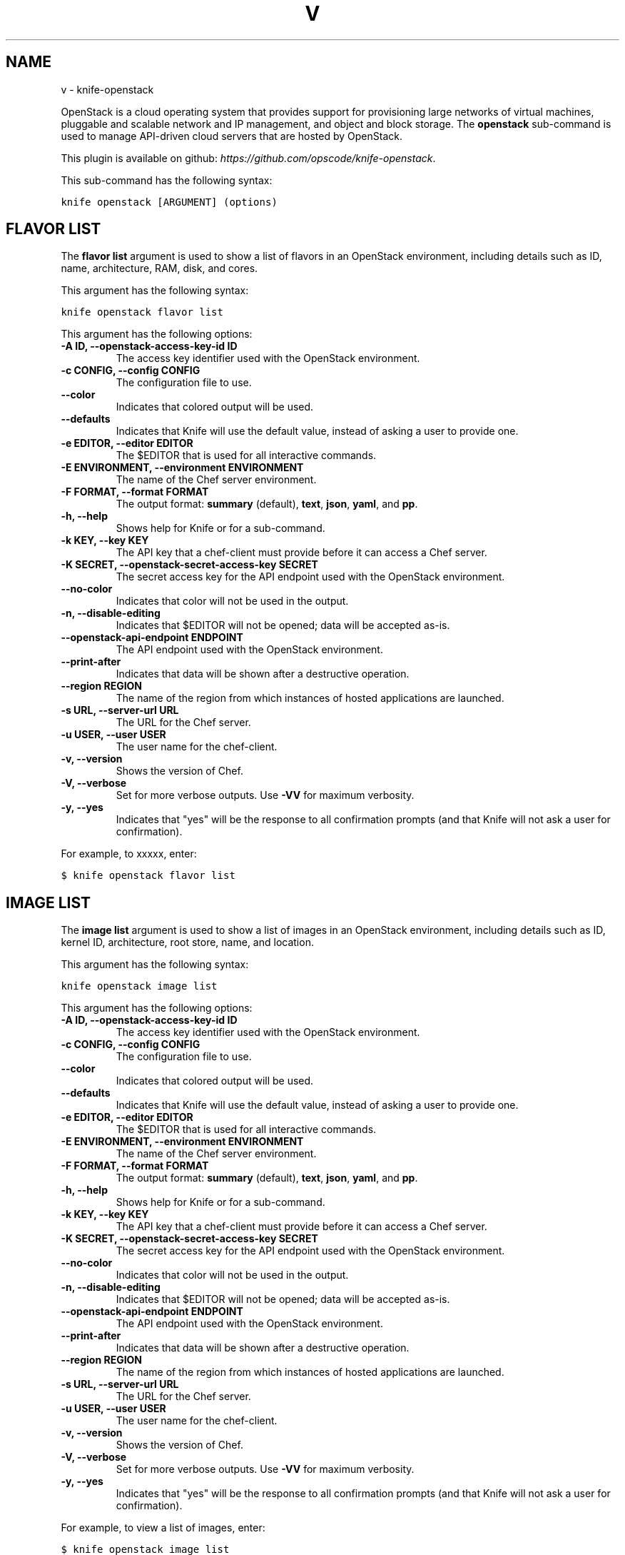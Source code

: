.TH "V" "1" "October 05, 2012" "0.0.1" "knife-openstack"
.SH NAME
v \- knife-openstack
.
.nr rst2man-indent-level 0
.
.de1 rstReportMargin
\\$1 \\n[an-margin]
level \\n[rst2man-indent-level]
level margin: \\n[rst2man-indent\\n[rst2man-indent-level]]
-
\\n[rst2man-indent0]
\\n[rst2man-indent1]
\\n[rst2man-indent2]
..
.de1 INDENT
.\" .rstReportMargin pre:
. RS \\$1
. nr rst2man-indent\\n[rst2man-indent-level] \\n[an-margin]
. nr rst2man-indent-level +1
.\" .rstReportMargin post:
..
.de UNINDENT
. RE
.\" indent \\n[an-margin]
.\" old: \\n[rst2man-indent\\n[rst2man-indent-level]]
.nr rst2man-indent-level -1
.\" new: \\n[rst2man-indent\\n[rst2man-indent-level]]
.in \\n[rst2man-indent\\n[rst2man-indent-level]]u
..
.\" Man page generated from reStructuredText.
.
.sp
OpenStack is a cloud operating system that provides support for provisioning large networks of virtual machines, pluggable and scalable network and IP management, and object and block storage. The \fBopenstack\fP sub\-command is used to manage API\-driven cloud servers that are hosted by OpenStack.
.sp
This plugin is available on github: \fI\%https://github.com/opscode/knife-openstack\fP.
.sp
This sub\-command has the following syntax:
.sp
.nf
.ft C
knife openstack [ARGUMENT] (options)
.ft P
.fi
.SH FLAVOR LIST
.sp
The \fBflavor list\fP argument is used to show a list of flavors in an OpenStack environment, including details such as ID, name, architecture, RAM, disk, and cores.
.sp
This argument has the following syntax:
.sp
.nf
.ft C
knife openstack flavor list
.ft P
.fi
.sp
This argument has the following options:
.INDENT 0.0
.TP
.B \fB\-A ID\fP, \fB\-\-openstack\-access\-key\-id ID\fP
The access key identifier used with the OpenStack environment.
.TP
.B \fB\-c CONFIG\fP, \fB\-\-config CONFIG\fP
The configuration file to use.
.TP
.B \fB\-\-color\fP
Indicates that colored output will be used.
.TP
.B \fB\-\-defaults\fP
Indicates that Knife will use the default value, instead of asking a user to provide one.
.TP
.B \fB\-e EDITOR\fP, \fB\-\-editor EDITOR\fP
The $EDITOR that is used for all interactive commands.
.TP
.B \fB\-E ENVIRONMENT\fP, \fB\-\-environment ENVIRONMENT\fP
The name of the Chef server environment.
.TP
.B \fB\-F FORMAT\fP, \fB\-\-format FORMAT\fP
The output format: \fBsummary\fP (default), \fBtext\fP, \fBjson\fP, \fByaml\fP, and \fBpp\fP.
.TP
.B \fB\-h\fP, \fB\-\-help\fP
Shows help for Knife or for a sub\-command.
.TP
.B \fB\-k KEY\fP, \fB\-\-key KEY\fP
The API key that a chef\-client must provide before it can access a Chef server.
.TP
.B \fB\-K SECRET\fP, \fB\-\-openstack\-secret\-access\-key SECRET\fP
The secret access key for the API endpoint used with the OpenStack environment.
.TP
.B \fB\-\-no\-color\fP
Indicates that color will not be used in the output.
.TP
.B \fB\-n\fP, \fB\-\-disable\-editing\fP
Indicates that $EDITOR will not be opened; data will be accepted as\-is.
.TP
.B \fB\-\-openstack\-api\-endpoint ENDPOINT\fP
The API endpoint used with the OpenStack environment.
.TP
.B \fB\-\-print\-after\fP
Indicates that data will be shown after a destructive operation.
.TP
.B \fB\-\-region REGION\fP
The name of the region from which instances of hosted applications are launched.
.TP
.B \fB\-s URL\fP, \fB\-\-server\-url URL\fP
The URL for the Chef server.
.TP
.B \fB\-u USER\fP, \fB\-\-user USER\fP
The user name for the chef\-client.
.TP
.B \fB\-v\fP, \fB\-\-version\fP
Shows the version of Chef.
.TP
.B \fB\-V\fP, \fB\-\-verbose\fP
Set for more verbose outputs. Use \fB\-VV\fP for maximum verbosity.
.TP
.B \fB\-y\fP, \fB\-\-yes\fP
Indicates that "yes" will be the response to all confirmation prompts (and that Knife will not ask a user for confirmation).
.UNINDENT
.sp
For example, to xxxxx, enter:
.sp
.nf
.ft C
$ knife openstack flavor list
.ft P
.fi
.SH IMAGE LIST
.sp
The \fBimage list\fP argument is used to show a list of images in an OpenStack environment, including details such as ID, kernel ID, architecture, root store, name, and location.
.sp
This argument has the following syntax:
.sp
.nf
.ft C
knife openstack image list
.ft P
.fi
.sp
This argument has the following options:
.INDENT 0.0
.TP
.B \fB\-A ID\fP, \fB\-\-openstack\-access\-key\-id ID\fP
The access key identifier used with the OpenStack environment.
.TP
.B \fB\-c CONFIG\fP, \fB\-\-config CONFIG\fP
The configuration file to use.
.TP
.B \fB\-\-color\fP
Indicates that colored output will be used.
.TP
.B \fB\-\-defaults\fP
Indicates that Knife will use the default value, instead of asking a user to provide one.
.TP
.B \fB\-e EDITOR\fP, \fB\-\-editor EDITOR\fP
The $EDITOR that is used for all interactive commands.
.TP
.B \fB\-E ENVIRONMENT\fP, \fB\-\-environment ENVIRONMENT\fP
The name of the Chef server environment.
.TP
.B \fB\-F FORMAT\fP, \fB\-\-format FORMAT\fP
The output format: \fBsummary\fP (default), \fBtext\fP, \fBjson\fP, \fByaml\fP, and \fBpp\fP.
.TP
.B \fB\-h\fP, \fB\-\-help\fP
Shows help for Knife or for a sub\-command.
.TP
.B \fB\-k KEY\fP, \fB\-\-key KEY\fP
The API key that a chef\-client must provide before it can access a Chef server.
.TP
.B \fB\-K SECRET\fP, \fB\-\-openstack\-secret\-access\-key SECRET\fP
The secret access key for the API endpoint used with the OpenStack environment.
.TP
.B \fB\-\-no\-color\fP
Indicates that color will not be used in the output.
.TP
.B \fB\-n\fP, \fB\-\-disable\-editing\fP
Indicates that $EDITOR will not be opened; data will be accepted as\-is.
.TP
.B \fB\-\-openstack\-api\-endpoint ENDPOINT\fP
The API endpoint used with the OpenStack environment.
.TP
.B \fB\-\-print\-after\fP
Indicates that data will be shown after a destructive operation.
.TP
.B \fB\-\-region REGION\fP
The name of the region from which instances of hosted applications are launched.
.TP
.B \fB\-s URL\fP, \fB\-\-server\-url URL\fP
The URL for the Chef server.
.TP
.B \fB\-u USER\fP, \fB\-\-user USER\fP
The user name for the chef\-client.
.TP
.B \fB\-v\fP, \fB\-\-version\fP
Shows the version of Chef.
.TP
.B \fB\-V\fP, \fB\-\-verbose\fP
Set for more verbose outputs. Use \fB\-VV\fP for maximum verbosity.
.TP
.B \fB\-y\fP, \fB\-\-yes\fP
Indicates that "yes" will be the response to all confirmation prompts (and that Knife will not ask a user for confirmation).
.UNINDENT
.sp
For example, to view a list of images, enter:
.sp
.nf
.ft C
$ knife openstack image list
.ft P
.fi
.SH SERVER CREATE
.sp
The \fBserver create\fP argument is used to create a new OpenStack cloud instance.
.sp
This argument has the following syntax:
.sp
.nf
.ft C
knife openstack server create (options)
.ft P
.fi
.sp
This argument has the following options:
.INDENT 0.0
.TP
.B \fB\-A ID\fP, \fB\-\-openstack\-access\-key\-id ID\fP
The access key identifier used with the OpenStack environment.
.TP
.B \fB\-\-bootstrap\-version VERSION\fP
The version of Chef to install.
.TP
.B \fB\-c CONFIG\fP, \fB\-\-config CONFIG\fP
The configuration file to use.
.TP
.B \fB\-\-color\fP
Indicates that colored output will be used.
.TP
.B \fB\-d DISTRO\fP, \fB\-\-distro DISTRO\fP
Indicates that a bootstrap operation will use a template file. If this option is used the name of the template file (\fB\-\-template\-file\fP) must also be provided. The following distributions are supported: \fBchef\-full\fP (the default bootstrap), \fBcentos5\-gems\fP, \fBfedora13\-gems\fP, \fBubuntu10.04\-gems\fP, \fBubuntu10.04\-apt\fP, and \fBubuntu12.04\-gems\fP.
.TP
.B \fB\-\-defaults\fP
Indicates that Knife will use the default value, instead of asking a user to provide one.
.TP
.B \fB\-e EDITOR\fP, \fB\-\-editor EDITOR\fP
The $EDITOR that is used for all interactive commands.
.TP
.B \fB\-E ENVIRONMENT\fP, \fB\-\-environment ENVIRONMENT\fP
The name of the Chef server environment.
.TP
.B \fB\-F FORMAT\fP, \fB\-\-format FORMAT\fP
The output format: \fBsummary\fP (default), \fBtext\fP, \fBjson\fP, \fByaml\fP, and \fBpp\fP.
.TP
.B \fB\-f FLAVOR\fP, \fB\-\-flavor FLAVOR\fP
The name of the flavor that identifies the hardware configuration of the server, including disk space, memory capacity, and CPU priority.
.TP
.B \fB\-G X,Y,Z\fP, \fB\-\-groups X,Y,Z\fP
A comma\-separated list of security groups.
.TP
.B \fB\-h\fP, \fB\-\-help\fP
Shows help for Knife or for a sub\-command.
.TP
.B \fB\-i IDENTITY_FILE\fP, \fB\-\-identity\-file IDENTITY_FILE\fP
The SSH identity file used for authentication. Key\-based authentication is recommended.
.TP
.B \fB\-I IMAGE\fP, \fB\-\-image IMAGE\fP
The name of the image that identifies the operating system (and version) that will be used to create the virtual machine.
.TP
.B \fB\-k KEY\fP, \fB\-\-key KEY\fP
The API key that a chef\-client must provide before it can access a Chef server.
.TP
.B \fB\-K SECRET\fP, \fB\-\-openstack\-secret\-access\-key SECRET\fP
The secret access key for the API endpoint used with the OpenStack environment.
.TP
.B \fB\-n\fP, \fB\-\-disable\-editing\fP
Indicates that $EDITOR will not be opened; data will be accepted as\-is.
.TP
.B \fB\-N NAME\fP, \fB\-\-node\-name NAME\fP
The name of the node on the Chef server.
.TP
.B \fB\-\-[no\-]host\-key\-verify\fP
Use \fB\-\-no\-host\-key\-verify\fP to disable host key verification. Host key verification is enabled by default.
.TP
.B \fB\-\-no\-color\fP
Indicates that color will not be used in the output.
.TP
.B \fB\-\-openstack\-api\-endpoint ENDPOINT\fP
The API endpoint used with the OpenStack environment.
.TP
.B \fB\-P PASSWORD\fP, \fB\-\-ssh\-password PASSWORD\fP
The SSH password. This can be used to pass the password directly on the command line. If this option is not specified (and a password is required) Knife will prompt for the password.
.TP
.B \fB\-\-print\-after\fP
Indicates that data will be shown after a destructive operation.
.TP
.B \fB\-\-prerelease\fP
Indicates that pre\-release Chef gems should be installed.
.TP
.B \fB\-r RUN_LIST\fP, \fB\-\-run\-list RUN_LIST\fP
A comma\-separated list of roles and/or recipes to be applied.
.TP
.B \fB\-\-region REGION\fP
The name of the region from which instances of hosted applications are launched.
.TP
.B \fB\-s URL\fP, \fB\-\-server\-url URL\fP
The URL for the Chef server.
.TP
.B \fB\-S KEY\fP, \fB\-\-ssh\-key KEY\fP
The SSH key for the OpenStack environment.
.TP
.B \fB\-\-template\-file TEMPLATE\fP
The path to the template file that will be used during a bootstrap operation.
.TP
.B \fB\-u USER\fP, \fB\-\-user USER\fP
The user name for the chef\-client.
.TP
.B \fB\-v\fP, \fB\-\-version\fP
Shows the version of Chef.
.TP
.B \fB\-V\fP, \fB\-\-verbose\fP
Set for more verbose outputs. Use \fB\-VV\fP for maximum verbosity.
.TP
.B \fB\-x USERNAME\fP, \fB\-\-ssh\-user USERNAME\fP
The SSH user name.
.TP
.B \fB\-y\fP, \fB\-\-yes\fP
Indicates that "yes" will be the response to all confirmation prompts (and that Knife will not ask a user for confirmation).
.TP
.B \fB\-Z ZONE"\fP, \fB\-\-availability\-zone ZONE\fP
The name of the OpenStack availability zone. Each availability zone is unique within a region. Default: \fBus\-east\-1b\fP.
.UNINDENT
.sp
For example, to create a new instance, enter:
.sp
.nf
.ft C
$ xxxxx
.ft P
.fi
.SH SERVER DELETE
.sp
The \fBserver delete\fP argument is used to delete one or more instances that are running in the OpenStack cloud. To find a specific cloud instance, use the \fBknife openstack server list\fP argument. Use the \fBknife node delete\fP and \fBknife client delete\fP sub\-commands to delete associated node and client objects (if required).
.sp
This argument has the following syntax:
.sp
.nf
.ft C
knife openstack server delete [SERVER...]
.ft P
.fi
.sp
This argument has the following options:
.INDENT 0.0
.TP
.B \fB\-A ID\fP, \fB\-\-openstack\-access\-key\-id ID\fP
The access key identifier used with the OpenStack environment.
.TP
.B \fB\-c CONFIG\fP, \fB\-\-config CONFIG\fP
The configuration file to use.
.TP
.B \fB\-\-color\fP
Indicates that colored output will be used.
.TP
.B \fB\-\-defaults\fP
Indicates that Knife will use the default value, instead of asking a user to provide one.
.TP
.B \fB\-e EDITOR\fP, \fB\-\-editor EDITOR\fP
The $EDITOR that is used for all interactive commands.
.TP
.B \fB\-E ENVIRONMENT\fP, \fB\-\-environment ENVIRONMENT\fP
The name of the Chef server environment.
.TP
.B \fB\-F FORMAT\fP, \fB\-\-format FORMAT\fP
The output format: \fBsummary\fP (default), \fBtext\fP, \fBjson\fP, \fByaml\fP, and \fBpp\fP.
.TP
.B \fB\-h\fP, \fB\-\-help\fP
Shows help for Knife or for a sub\-command.
.TP
.B \fB\-k KEY\fP, \fB\-\-key KEY\fP
The API key that a chef\-client must provide before it can access a Chef server.
.TP
.B \fB\-K SECRET\fP, \fB\-\-openstack\-secret\-access\-key SECRET\fP
The secret access key for the API endpoint used with the OpenStack environment.
.TP
.B \fB\-\-no\-color\fP
Indicates that color will not be used in the output.
.TP
.B \fB\-n\fP, \fB\-\-disable\-editing\fP
Indicates that $EDITOR will not be opened; data will be accepted as\-is.
.TP
.B \fB\-\-openstack\-api\-endpoint ENDPOINT\fP
The API endpoint used with the OpenStack environment.
.TP
.B \fB\-\-print\-after\fP
Indicates that data will be shown after a destructive operation.
.TP
.B \fB\-\-region REGION\fP
The name of the region from which instances of hosted applications are launched.
.TP
.B \fB\-s URL\fP, \fB\-\-server\-url URL\fP
The URL for the Chef server.
.TP
.B \fB\-u USER\fP, \fB\-\-user USER\fP
The user name for the chef\-client.
.TP
.B \fB\-v\fP, \fB\-\-version\fP
Shows the version of Chef.
.TP
.B \fB\-V\fP, \fB\-\-verbose\fP
Set for more verbose outputs. Use \fB\-VV\fP for maximum verbosity.
.TP
.B \fB\-y\fP, \fB\-\-yes\fP
Indicates that "yes" will be the response to all confirmation prompts (and that Knife will not ask a user for confirmation).
.UNINDENT
.sp
For example, to delete a server named "qa\-test\-01", enter:
.sp
.nf
.ft C
$ knife openstack server delete qa\-test\-01
.ft P
.fi
.SH SERVER LIST
.sp
The \fBserver list\fP argument is used to find instances that are associated with an OpenStack account. The results may show instances that are not currently managed by the Chef server.
.sp
This argument has the following syntax:
.sp
.nf
.ft C
knife openstack server list
.ft P
.fi
.sp
This argument has the following options:
.INDENT 0.0
.TP
.B \fB\-A ID\fP, \fB\-\-openstack\-access\-key\-id ID\fP
The access key identifier used with the OpenStack environment.
.TP
.B \fB\-c CONFIG\fP, \fB\-\-config CONFIG\fP
The configuration file to use.
.TP
.B \fB\-\-color\fP
Indicates that colored output will be used.
.TP
.B \fB\-\-defaults\fP
Indicates that Knife will use the default value, instead of asking a user to provide one.
.TP
.B \fB\-e EDITOR\fP, \fB\-\-editor EDITOR\fP
The $EDITOR that is used for all interactive commands.
.TP
.B \fB\-E ENVIRONMENT\fP, \fB\-\-environment ENVIRONMENT\fP
The name of the Chef server environment.
.TP
.B \fB\-F FORMAT\fP, \fB\-\-format FORMAT\fP
The output format: \fBsummary\fP (default), \fBtext\fP, \fBjson\fP, \fByaml\fP, and \fBpp\fP.
.TP
.B \fB\-h\fP, \fB\-\-help\fP
Shows help for Knife or for a sub\-command.
.TP
.B \fB\-k KEY\fP, \fB\-\-key KEY\fP
The API key that a chef\-client must provide before it can access a Chef server.
.TP
.B \fB\-K SECRET\fP, \fB\-\-openstack\-secret\-access\-key SECRET\fP
The secret access key for the API endpoint used with the OpenStack environment.
.TP
.B \fB\-\-no\-color\fP
Indicates that color will not be used in the output.
.TP
.B \fB\-n\fP, \fB\-\-disable\-editing\fP
Indicates that $EDITOR will not be opened; data will be accepted as\-is.
.TP
.B \fB\-\-openstack\-api\-endpoint ENDPOINT\fP
The API endpoint used with the OpenStack environment.
.TP
.B \fB\-\-print\-after\fP
Indicates that data will be shown after a destructive operation.
.TP
.B \fB\-\-region REGION\fP
The name of the region from which instances of hosted applications are launched.
.TP
.B \fB\-s URL\fP, \fB\-\-server\-url URL\fP
The URL for the Chef server.
.TP
.B \fB\-u USER\fP, \fB\-\-user USER\fP
The user name for the chef\-client.
.TP
.B \fB\-v\fP, \fB\-\-version\fP
Shows the version of Chef.
.TP
.B \fB\-V\fP, \fB\-\-verbose\fP
Set for more verbose outputs. Use \fB\-VV\fP for maximum verbosity.
.TP
.B \fB\-y\fP, \fB\-\-yes\fP
Indicates that "yes" will be the response to all confirmation prompts (and that Knife will not ask a user for confirmation).
.UNINDENT
.SH AUTHOR
Opscode, Inc.
.SH COPYRIGHT
2012, Opscode, Inc
.\" Generated by docutils manpage writer.
.
